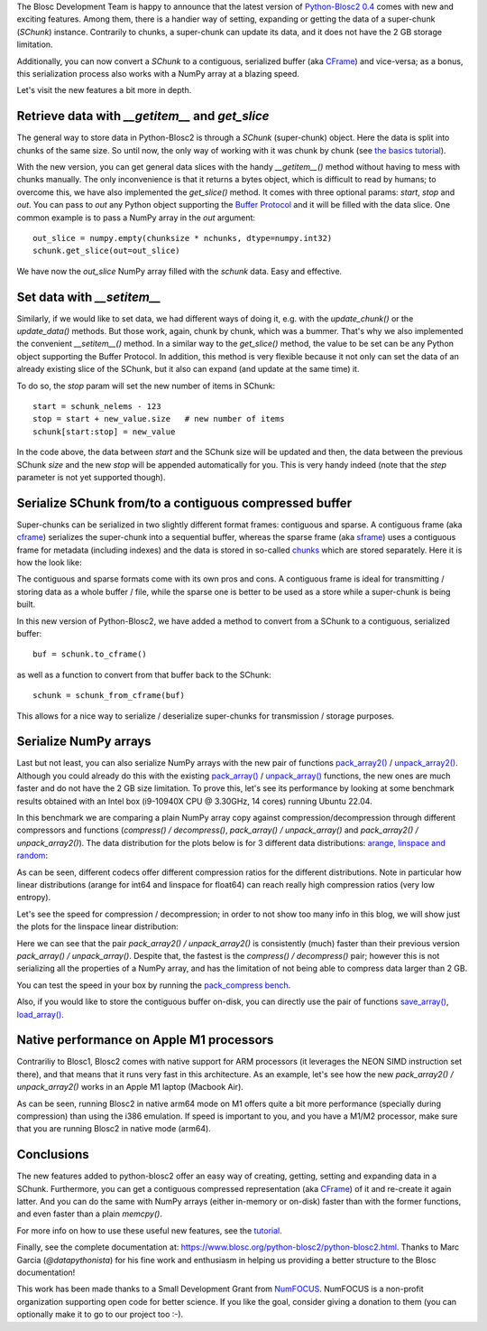 .. title: New features in Python-Blosc2
.. author: Marta Iborra, Francesc Alted
.. slug: python-blosc2-improvements
.. date: 2022-10-06 10:32:20 UTC
.. tags: blosc2 features performance
.. category:
.. link:
.. description:
.. type: text


The Blosc Development Team is happy to announce that the latest version of `Python-Blosc2 0.4 <https://github.com/Blosc/python-blosc2>`_ comes with new and exciting features.  Among them, there is a handier way of setting, expanding or getting the data of a super-chunk (`SChunk`) instance.  Contrarily to chunks, a super-chunk can update its data, and it does not have the 2 GB storage limitation.

Additionally, you can now convert a `SChunk` to a contiguous, serialized buffer (aka `CFrame <https://github.com/Blosc/c-blosc2/blob/main/README_CFRAME_FORMAT.rst>`_) and vice-versa; as a bonus, this serialization process also works with a NumPy array at a blazing speed.

Let's visit the new features a bit more in depth.

Retrieve data with `__getitem__` and `get_slice`
------------------------------------------------

The general way to store data in Python-Blosc2 is through a `SChunk` (super-chunk) object. Here the data is split into chunks of the same size. So until now, the only way of working with it was chunk by chunk (see `the basics tutorial <https://github.com/Blosc/python-blosc2/blob/main/examples/tutorial-basics.ipynb>`_).

With the new version, you can get general data slices with the handy `__getitem__()` method without having to mess with chunks manually.  The only inconvenience is that it returns a bytes object, which is difficult to read by humans; to overcome this, we have also implemented the `get_slice()` method. It comes with three optional params: `start`, `stop` and `out`. You can pass to `out` any Python object supporting the `Buffer Protocol <http://jakevdp.github.io/blog/2014/05/05/introduction-to-the-python-buffer-protocol/>`_ and it will be filled with the data slice.  One common example is to pass a NumPy array in the `out` argument::

    out_slice = numpy.empty(chunksize * nchunks, dtype=numpy.int32)
    schunk.get_slice(out=out_slice)

We have now the `out_slice` NumPy array filled with the `schunk` data.  Easy and effective.

Set data with `__setitem__`
---------------------------

Similarly, if we would like to set data, we had different ways of doing it, e.g. with the `update_chunk()` or the `update_data()` methods. But those work, again, chunk by chunk, which was a bummer. That's why we also implemented the convenient `__setitem__()` method.  In a similar way to the `get_slice()` method, the value to be set can be any Python object supporting the Buffer Protocol. In addition, this method is very flexible because it not only can set the data of an already existing slice of the SChunk, but it also can expand (and update at the same time) it.

To do so, the `stop` param will set the new number of items in SChunk::

    start = schunk_nelems - 123
    stop = start + new_value.size   # new number of items
    schunk[start:stop] = new_value

In the code above, the data between `start` and the SChunk size will be updated and then, the data between the previous SChunk `size` and the new `stop` will be appended automatically for you.  This is very handy indeed (note that the `step` parameter is not yet supported though).

Serialize SChunk from/to a contiguous compressed buffer
-------------------------------------------------------

Super-chunks can be serialized in two slightly different format frames: contiguous and sparse.  A contiguous frame (aka `cframe <https://github.com/Blosc/c-blosc2/blob/main/README_CFRAME_FORMAT.rst>`_) serializes the super-chunk into a sequential buffer, whereas the sparse frame (aka `sframe <https://github.com/Blosc/c-blosc2/blob/main/README_SFRAME_FORMAT.rst>`_) uses a contiguous frame for metadata (including indexes) and the data is stored in so-called `chunks <https://github.com/Blosc/c-blosc2/blob/main/README_CHUNK_FORMAT.rst>`_ which are stored separately. Here it is how the look like:

.. image:: /images/python-blosc2-improvements/frame-blosc2.png
  :width: 50%
  :align: center
  :alt: Compression ratio for different codecs

The contiguous and sparse formats come with its own pros and cons.  A contiguous frame is ideal for transmitting / storing data as a whole buffer / file, while the sparse one is better to be used as a store while a super-chunk is being built.

In this new version of Python-Blosc2, we have added a method to convert from a SChunk to a contiguous, serialized buffer::

    buf = schunk.to_cframe()

as well as a function to convert from that buffer back to the SChunk::

    schunk = schunk_from_cframe(buf)

This allows for a nice way to serialize / deserialize super-chunks for transmission / storage purposes.


Serialize NumPy arrays
----------------------

Last but not least, you can also serialize NumPy arrays with the new pair of functions `pack_array2() <https://www.blosc.org/python-blosc2/reference/autofiles/top_level/blosc2.pack_array2.html>`_ / `unpack_array2() <https://www.blosc.org/python-blosc2/reference/autofiles/top_level/blosc2.unpack_array2.html>`_. Although you could already do this with the existing `pack_array() <https://www.blosc.org/python-blosc2/reference/autofiles/top_level/blosc2.pack_array.html>`_ / `unpack_array() <https://www.blosc.org/python-blosc2/reference/autofiles/top_level/blosc2.unpack_array.html>`_ functions, the new ones are much faster and do not have the 2 GB size limitation.
To prove this, let's see its performance by looking at some benchmark results obtained with an Intel box (i9-10940X CPU @ 3.30GHz, 14 cores) running Ubuntu 22.04.

In this benchmark we are comparing a plain NumPy array copy against compression/decompression through different compressors and functions (`compress() / decompress()`, `pack_array() / unpack_array()` and `pack_array2() / unpack_array2()`). The data distribution for the plots below is for 3 different data distributions: `arange, linspace and random <https://github.com/Blosc/python-blosc2/blob/main/bench/pack_compress.py>`_:

.. image:: /images/python-blosc2-improvements/cratios.png
  :width: 50%
  :align: center
  :alt: Compression ratio for different codecs

As can be seen, different codecs offer different compression ratios for the different distributions.  Note in particular how linear distributions (arange for int64 and linspace for float64) can reach really high compression ratios (very low entropy).

Let's see the speed for compression / decompression; in order to not show too many info in this blog, we will show just the plots for the linspace linear distribution:

.. image:: /images/python-blosc2-improvements/linspace-compress.png
  :width: 45%
  :alt: Compression speed for different codecs

.. image:: /images/python-blosc2-improvements/linspace-decompress.png
  :width: 45%
  :alt: Decompression speed for different codecs

Here we can see that the pair `pack_array2() / unpack_array2()` is consistently (much) faster than their previous version `pack_array() / unpack_array()`. Despite that, the fastest is the `compress() / decompress()` pair; however this is not serializing all the properties of a NumPy array, and has the limitation of not being able to compress data larger than 2 GB.

You can test the speed in your box by running the `pack_compress bench <https://github.com/Blosc/python-blosc2/blob/main/bench/pack_compress.py>`_.

Also, if you would like to store the contiguous buffer on-disk, you can directly use the pair of functions `save_array() <https://www.blosc.org/python-blosc2/reference/autofiles/top_level/blosc2.save_array.html#blosc2.save_array>`_, `load_array() <https://www.blosc.org/python-blosc2/reference/autofiles/top_level/blosc2.save_array.html#blosc2.load_array>`_.

Native performance on Apple M1 processors
-----------------------------------------

Contrariliy to Blosc1, Blosc2 comes with native support for ARM processors (it leverages the NEON SIMD instruction set there), and that means that it runs very fast in this architecture.  As an example, let's see how the new `pack_array2() / unpack_array2()` works in an Apple M1 laptop (Macbook Air).

.. image:: /images/python-blosc2-improvements/M1-i386-vs-arm64-pack.png
  :width: 45%
  :alt: Compression speed for different codecs

.. image:: /images/python-blosc2-improvements/M1-i386-vs-arm64-unpack.png
  :width: 45%
  :alt: Decompression speed for different codecs

As can be seen, running Blosc2 in native arm64 mode on M1 offers quite a bit more performance (specially during compression) than using the i386 emulation.  If speed is important to you, and you have a M1/M2 processor, make sure that you are running Blosc2 in native mode (arm64).

Conclusions
-----------

The new features added to python-blosc2 offer an easy way of creating, getting, setting and expanding data in a SChunk. Furthermore, you can get a contiguous compressed representation (aka `CFrame <https://github.com/Blosc/c-blosc2/blob/main/README_CFRAME_FORMAT.rst>`_) of it and re-create it again latter. And you can do the same with NumPy arrays (either in-memory or on-disk) faster than with the former functions, and even faster than a plain `memcpy()`.

For more info on how to use these useful new features, see the `tutorial <https://github.com/Blosc/python-blosc2/blob/main/examples/slicing_and_beyond.ipynb>`_.

Finally, see the complete documentation at: https://www.blosc.org/python-blosc2/python-blosc2.html.  Thanks to Marc Garcia (`@datapythonista`) for his fine work and enthusiasm in helping us providing a better structure to the Blosc documentation!

This work has been made thanks to a Small Development Grant from `NumFOCUS <https://numfocus.org>`_.
NumFOCUS is a non-profit organization supporting open code for better science.  If you like the goal, consider giving a donation to them (you can optionally make it to go to our project too :-).
